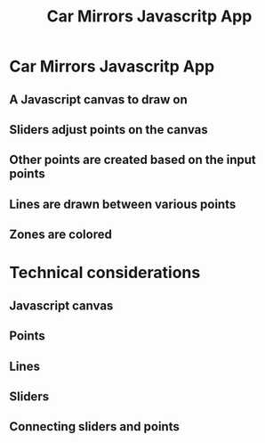 #+TITLE: Car Mirrors Javascritp App

* Car Mirrors Javascritp App

** A Javascript canvas to draw on

** Sliders adjust points on the canvas

** Other points are created based on the input points

** Lines are drawn between various points

** Zones are colored

* Technical considerations

** Javascript canvas

** Points

** Lines

** Sliders

** Connecting sliders and points
